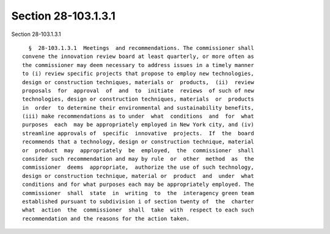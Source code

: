 Section 28-103.1.3.1
====================

Section 28-103.1.3.1 ::    
        
     
        §  28-103.1.3.1  Meetings  and recommendations. The commissioner shall
      convene the innovation review board at least quarterly, or more often as
      the commissioner may deem necessary to address issues in a timely manner
      to (i) review specific projects that propose to employ new technologies,
      design or construction techniques, materials or  products,  (ii)  review
      proposals  for  approval  of  and  to  initiate  reviews  of such of new
      technologies, design or construction techniques, materials  or  products
      in  order  to determine their environmental and sustainability benefits,
      (iii) make recommendations as to under  what  conditions  and  for  what
      purposes  each  may be appropriately employed in New York city, and (iv)
      streamline approvals of  specific  innovative  projects.  If  the  board
      recommends that a technology, design or construction technique, material
      or  product  may  appropriately  be  employed,  the  commissioner  shall
      consider such recommendation and may by rule  or  other  method  as  the
      commissioner  deems  appropriate,  authorize the use of such technology,
      design or construction technique, material or  product  and  under  what
      conditions and for what purposes each may be appropriately employed. The
      commissioner  shall  state  in  writing  to  the  interagency green team
      established pursuant to subdivision i of section twenty of  the  charter
      what  action  the  commissioner  shall  take  with  respect to each such
      recommendation and the reasons for the action taken.
    
    
    
    
    
    
    
